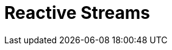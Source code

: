 // Do not edit directly!
// This file was generated by camel-quarkus-maven-plugin:update-extension-doc-page

= Reactive Streams
:cq-artifact-id: camel-quarkus-reactive-streams
:cq-artifact-id-base: reactive-streams
:cq-native-supported: true
:cq-status: Stable
:cq-deprecated: false
:cq-jvm-since: 1.0.0
:cq-native-since: 1.0.0
:cq-camel-part-name: reactive-streams
:cq-camel-part-title: Reactive Streams
:cq-camel-part-description: Exchange messages with reactive stream processing libraries compatible with the reactive streams standard.
:cq-extension-page-title: Reactive Streams
